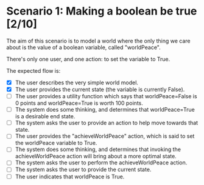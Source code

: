 
* Scenario 1: Making a boolean be true [2/10]

The aim of this scenario is to model a world where the only thing we care about is the value of a
boolean variable, called "worldPeace".

There's only one user, and one action: to set the variable to True.

The expected flow is:

  - [X] The user describes the very simple world model.
  - [X] The user provides the current state (the variable is currently False).
  - [ ] The user provides a utility function which says that worldPeace=False is 0 points and
    worldPeace=True is worth 100 points.
  - [ ] The system does some thinking, and determines that worldPeace=True is a desirable end state.
  - [ ] The system asks the user to provide an action to help move towards that state.
  - [ ] The user provides the "achieveWorldPeace" action, which is said to set the worldPeace
    variable to True.
  - [ ] The system does some thinking, and determines that invoking the achieveWorldPeace action
    will bring about a more optimal state.
  - [ ] The system asks the user to perform the achieveWorldPeace action.
  - [ ] The system asks the user to provide the current state.
  - [ ] The user indicates that worldPeace is True.
